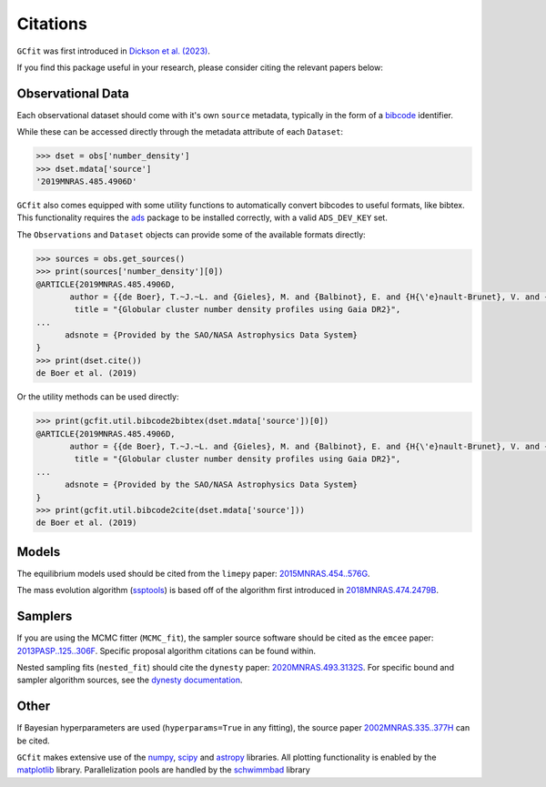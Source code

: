 =========
Citations
=========

``GCfit`` was first introduced in
`Dickson et al. (2023) <https://ui.adsabs.harvard.edu/abs/2023MNRAS.522.5320D>`_.

If you find this package useful in your research, please consider citing the
relevant papers below:

Observational Data
==================

Each observational dataset should come with it's own ``source`` metadata,
typically in the form of a
`bibcode <https://adsabs.harvard.edu/help/actions/bibcode>`_ identifier.

While these can be accessed directly through the metadata attribute of each
``Dataset``:

.. code-block:: python
    
    >>> dset = obs['number_density']
    >>> dset.mdata['source']
    '2019MNRAS.485.4906D'

``GCfit`` also comes equipped with some utility functions to automatically
convert bibcodes to useful formats, like bibtex. This functionality requires
the `ads <https://github.com/andycasey/ads>`_ package to be installed correctly,
with a valid ``ADS_DEV_KEY`` set.

The ``Observations`` and ``Dataset`` objects can provide some of the available
formats directly:

.. code-block:: python

    >>> sources = obs.get_sources()
    >>> print(sources['number_density'][0])
    @ARTICLE{2019MNRAS.485.4906D,
           author = {{de Boer}, T.~J.~L. and {Gieles}, M. and {Balbinot}, E. and {H{\'e}nault-Brunet}, V. and {Sollima}, A. and {Watkins}, L.~L. and {Claydon}, I.},
            title = "{Globular cluster number density profiles using Gaia DR2}",
    ...
          adsnote = {Provided by the SAO/NASA Astrophysics Data System}
    }
    >>> print(dset.cite())
    de Boer et al. (2019)

Or the utility methods can be used directly:

.. code-block:: python

    >>> print(gcfit.util.bibcode2bibtex(dset.mdata['source'])[0])
    @ARTICLE{2019MNRAS.485.4906D,
           author = {{de Boer}, T.~J.~L. and {Gieles}, M. and {Balbinot}, E. and {H{\'e}nault-Brunet}, V. and {Sollima}, A. and {Watkins}, L.~L. and {Claydon}, I.},
            title = "{Globular cluster number density profiles using Gaia DR2}",
    ...
          adsnote = {Provided by the SAO/NASA Astrophysics Data System}
    }
    >>> print(gcfit.util.bibcode2cite(dset.mdata['source']))
    de Boer et al. (2019)


Models
======

The equilibrium models used should be cited from the ``limepy`` paper:
`2015MNRAS.454..576G <https://adsabs.harvard.edu/abs/2015MNRAS.454..576G>`_.

The mass evolution algorithm (`ssptools <https://github.com/SMU-clusters/ssptools>`_)
is based off of the algorithm first introduced in
`2018MNRAS.474.2479B <https://ui.adsabs.harvard.edu/abs/2018MNRAS.474.2479B>`_.



Samplers
========

If you are using the MCMC fitter (``MCMC_fit``), the sampler source software
should be cited as the ``emcee`` paper:
`2013PASP..125..306F <https://adsabs.harvard.edu/abs/2013PASP..125..306F>`_.
Specific proposal algorithm citations can be found within.

Nested sampling fits (``nested_fit``) should cite the ``dynesty`` paper:
`2020MNRAS.493.3132S <https://adsabs.harvard.edu/abs/2020MNRAS.493.3132S>`_.
For specific bound and sampler algorithm sources, see the
`dynesty documentation <https://dynesty.readthedocs.io/en/latest/references.html>`_.

Other
=====

If Bayesian hyperparameters are used (``hyperparams=True`` in any fitting),
the source paper
`2002MNRAS.335..377H <https://adsabs.harvard.edu/abs/2002MNRAS.335..377H>`_
can be cited.

``GCfit`` makes extensive use of the
`numpy <https://adsabs.harvard.edu/abs/2020Natur.585..357H>`_,
`scipy <https://adsabs.harvard.edu/abs/2020NatMe..17..261V>`_ and
`astropy <https://adsabs.harvard.edu/abs/2018AJ....156..123A>`_
libraries. All plotting functionality is enabled by the
`matplotlib <https://adsabs.harvard.edu/abs/2007CSE.....9...90H>`_ library.
Parallelization pools are handled by the
`schwimmbad <https://adsabs.harvard.edu/abs/2017JOSS....2..357P>`_ library
